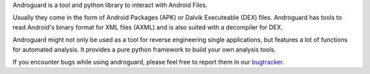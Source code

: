 Androguard is a tool and python library to interact with Android Files.

Usually they come in the form of Android Packages (APK) or Dalvik Executeable (DEX) files.
Androguard has tools to read Android's binary format for XML files (AXML) and is also suited with a decompiler for DEX.

Androguard might not only be used as a tool for reverse engineering single applications, but features a lot of functions
for automated analysis. It provides a pure python framework to build your own analysis tools.

If you encounter bugs while using androguard, please feel free to report them in our bugtracker_.

.. _bugtracker: https://github.com/androguard/androguard/issues


